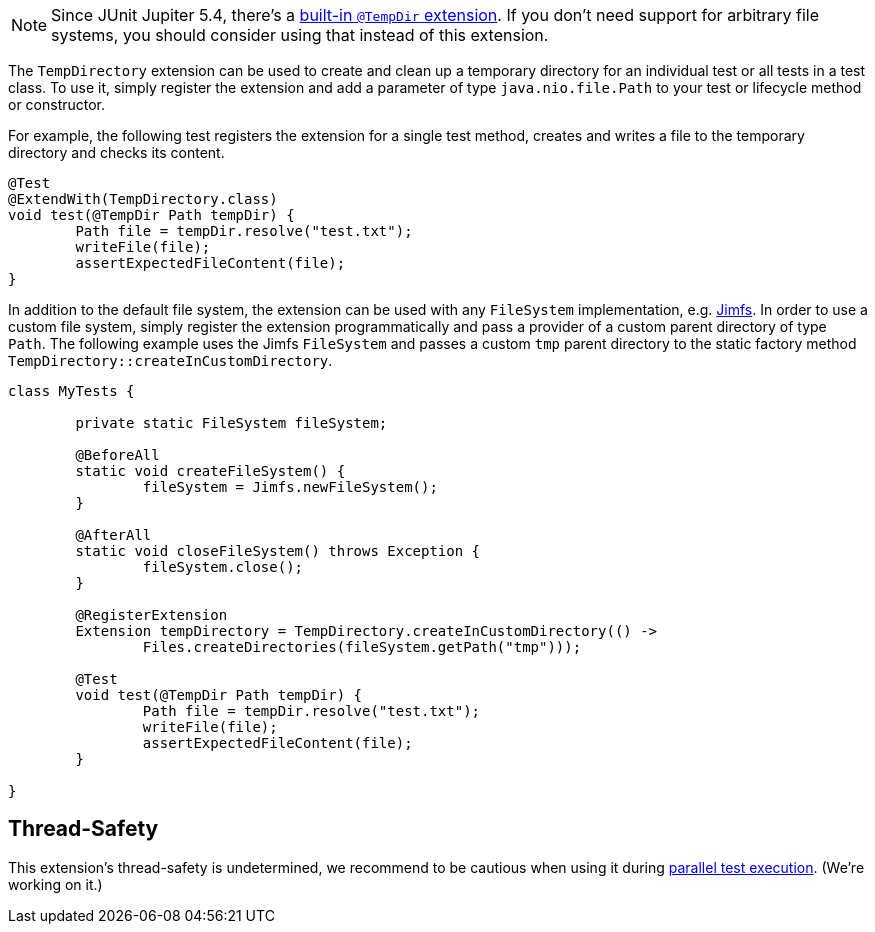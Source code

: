 :page-title: Temporary Files and Directories
:page-description: Extends JUnit Jupiter with `@TempDir`, which create and clean up a temporary directory.

NOTE: Since JUnit Jupiter 5.4, there's a https://junit.org/junit5/docs/current/user-guide/#writing-tests-built-in-extensions-TempDirectory[built-in `@TempDir` extension]. If you don't need support for arbitrary file systems, you should consider using that instead of this extension.

The `TempDirectory` extension can be used to create and clean up a temporary directory for an individual test or all tests in a test class.
To use it, simply register the extension and add a parameter of type `java.nio.file.Path` to your test or lifecycle method or constructor.

For example, the following test registers the extension for a single test method, creates and writes a file to the temporary directory and checks its content.

[source,java]
----
@Test
@ExtendWith(TempDirectory.class)
void test(@TempDir Path tempDir) {
	Path file = tempDir.resolve("test.txt");
	writeFile(file);
	assertExpectedFileContent(file);
}
----

In addition to the default file system, the extension can be used with any `FileSystem` implementation, e.g. https://github.com/google/jimfs[Jimfs].
In order to use a custom file system, simply register the extension programmatically and pass a provider of a custom parent directory of type `Path`.
The following example uses the Jimfs `FileSystem` and passes a custom `tmp` parent directory to the static factory method `TempDirectory::createInCustomDirectory`.

[source,java]
----
class MyTests {

	private static FileSystem fileSystem;

	@BeforeAll
	static void createFileSystem() {
		fileSystem = Jimfs.newFileSystem();
	}

	@AfterAll
	static void closeFileSystem() throws Exception {
		fileSystem.close();
	}

	@RegisterExtension
	Extension tempDirectory = TempDirectory.createInCustomDirectory(() ->
		Files.createDirectories(fileSystem.getPath("tmp")));

	@Test
	void test(@TempDir Path tempDir) {
		Path file = tempDir.resolve("test.txt");
		writeFile(file);
		assertExpectedFileContent(file);
	}

}
----

== Thread-Safety

This extension's thread-safety is undetermined, we recommend to be cautious when using it during https://junit.org/junit5/docs/current/user-guide/#writing-tests-parallel-execution[parallel test execution].
(We're working on it.)
